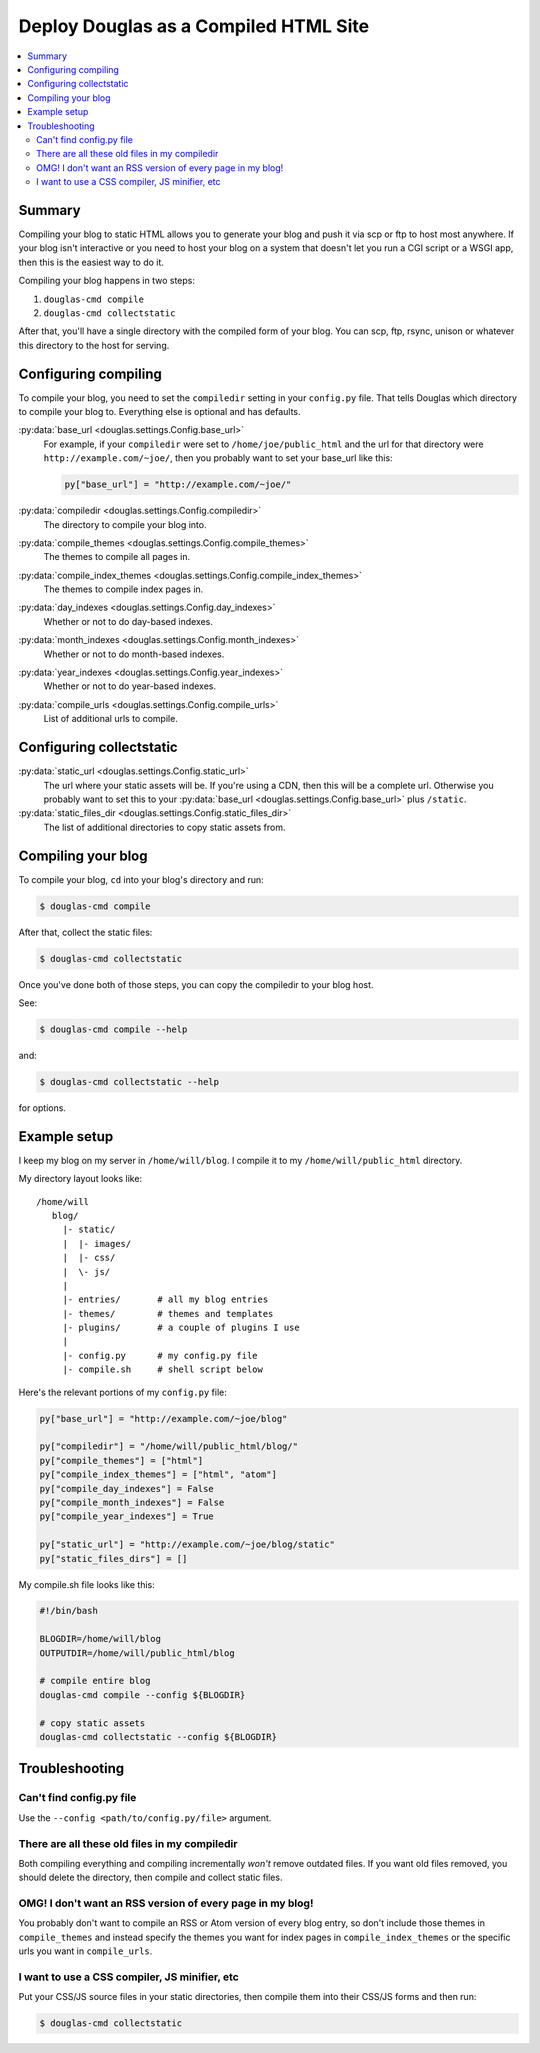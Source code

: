 .. _compiling:

======================================
Deploy Douglas as a Compiled HTML Site
======================================

.. contents::
   :local:


Summary
=======

Compiling your blog to static HTML allows you to generate your blog
and push it via scp or ftp to host most anywhere.  If your blog isn't
interactive or you need to host your blog on a system that doesn't let
you run a CGI script or a WSGI app, then this is the easiest way to do
it.

Compiling your blog happens in two steps:

1. ``douglas-cmd compile``
2. ``douglas-cmd collectstatic``

After that, you'll have a single directory with the compiled form of
your blog. You can scp, ftp, rsync, unison or whatever this directory
to the host for serving.


Configuring compiling
=====================

To compile your blog, you need to set the ``compiledir`` setting in
your ``config.py`` file.  That tells Douglas which directory to
compile your blog to.  Everything else is optional and has defaults.

:py:data:`base_url <douglas.settings.Config.base_url>`
   For example, if your ``compiledir`` were set to
   ``/home/joe/public_html`` and the url for that directory were
   ``http://example.com/~joe/``, then you probably want to set your
   base_url like this:

   .. code-block:: python

      py["base_url"] = "http://example.com/~joe/"

:py:data:`compiledir <douglas.settings.Config.compiledir>`
    The directory to compile your blog into.

:py:data:`compile_themes <douglas.settings.Config.compile_themes>`
    The themes to compile all pages in.

:py:data:`compile_index_themes <douglas.settings.Config.compile_index_themes>`
    The themes to compile index pages in.

:py:data:`day_indexes <douglas.settings.Config.day_indexes>`
    Whether or not to do day-based indexes.

:py:data:`month_indexes <douglas.settings.Config.month_indexes>`
    Whether or not to do month-based indexes.

:py:data:`year_indexes <douglas.settings.Config.year_indexes>`
    Whether or not to do year-based indexes.

:py:data:`compile_urls <douglas.settings.Config.compile_urls>`
    List of additional urls to compile.


Configuring collectstatic
=========================

:py:data:`static_url <douglas.settings.Config.static_url>`
    The url where your static assets will be. If you're using a CDN, then this
    will be a complete url. Otherwise you probably want to set this to your
    :py:data:`base_url <douglas.settings.Config.base_url>` plus ``/static``.

:py:data:`static_files_dir <douglas.settings.Config.static_files_dir>`
    The list of additional directories to copy static assets from.


Compiling your blog
===================

To compile your blog, ``cd`` into your blog's directory and run:

.. code-block:: bash

   $ douglas-cmd compile


After that, collect the static files:

.. code-block:: bash

   $ douglas-cmd collectstatic


Once you've done both of those steps, you can copy the compiledir to
your blog host.

See:

.. code-block:: bash

   $ douglas-cmd compile --help


and:

.. code-block:: bash

   $ douglas-cmd collectstatic --help


for options.


Example setup
=============

I keep my blog on my server in ``/home/will/blog``.  I compile it to
my ``/home/will/public_html`` directory.

My directory layout looks like::

   /home/will
      blog/
        |- static/
        |  |- images/
        |  |- css/
        |  \- js/
        |
        |- entries/       # all my blog entries
        |- themes/        # themes and templates
        |- plugins/       # a couple of plugins I use
        |
        |- config.py      # my config.py file
        |- compile.sh     # shell script below


Here's the relevant portions of my ``config.py`` file:

.. code-block:: python

   py["base_url"] = "http://example.com/~joe/blog"

   py["compiledir"] = "/home/will/public_html/blog/"
   py["compile_themes"] = ["html"]
   py["compile_index_themes"] = ["html", "atom"]
   py["compile_day_indexes"] = False
   py["compile_month_indexes"] = False
   py["compile_year_indexes"] = True

   py["static_url"] = "http://example.com/~joe/blog/static"
   py["static_files_dirs"] = []


My compile.sh file looks like this:

.. code-block:: bash

   #!/bin/bash

   BLOGDIR=/home/will/blog
   OUTPUTDIR=/home/will/public_html/blog

   # compile entire blog
   douglas-cmd compile --config ${BLOGDIR}

   # copy static assets
   douglas-cmd collectstatic --config ${BLOGDIR}


Troubleshooting
===============

Can't find config.py file
-------------------------

Use the ``--config <path/to/config.py/file>`` argument.


There are all these old files in my compiledir
----------------------------------------------

Both compiling everything and compiling incrementally *won't* remove
outdated files. If you want old files removed, you should delete the
directory, then compile and collect static files.


OMG! I don't want an RSS version of every page in my blog!
----------------------------------------------------------

You probably don't want to compile an RSS or Atom version of every
blog entry, so don't include those themes in ``compile_themes`` and
instead specify the themes you want for index pages in
``compile_index_themes`` or the specific urls you want in
``compile_urls``.


I want to use a CSS compiler, JS minifier, etc
----------------------------------------------

Put your CSS/JS source files in your static directories, then compile
them into their CSS/JS forms and then run:

.. code-block:: bash

   $ douglas-cmd collectstatic
